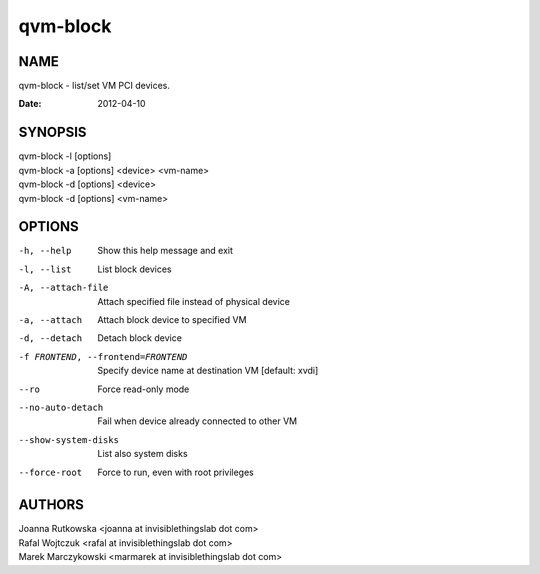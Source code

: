 =========
qvm-block
=========

NAME
====
qvm-block - list/set VM PCI devices.

:Date:   2012-04-10

SYNOPSIS
========
| qvm-block -l [options]
| qvm-block -a [options] <device> <vm-name>
| qvm-block -d [options] <device>
| qvm-block -d [options] <vm-name>

OPTIONS
=======
-h, --help
    Show this help message and exit
-l, --list
    List block devices            
-A, --attach-file
    Attach specified file instead of physical device
-a, --attach
    Attach block device to specified VM
-d, --detach          
    Detach block device
-f FRONTEND, --frontend=FRONTEND
    Specify device name at destination VM [default: xvdi]
--ro
    Force read-only mode
--no-auto-detach
    Fail when device already connected to other VM
--show-system-disks
    List also system disks
--force-root
    Force to run, even with root privileges

AUTHORS
=======
| Joanna Rutkowska <joanna at invisiblethingslab dot com>
| Rafal Wojtczuk <rafal at invisiblethingslab dot com>
| Marek Marczykowski <marmarek at invisiblethingslab dot com>
